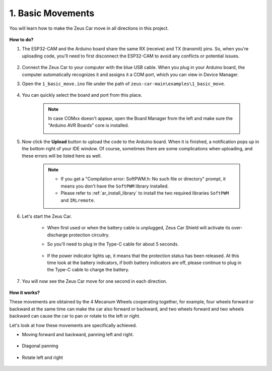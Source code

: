 1. Basic Movements
========================

You will learn how to make the Zeus Car move in all directions in this project. 

    .. image:: img/zeus_move.jpg
        :width: 600


**How to do?**

#. The ESP32-CAM and the Arduino board share the same RX (receive) and TX (transmit) pins. So, when you're uploading code, you'll need to first disconnect the ESP32-CAM to avoid any conflicts or potential issues.

    .. image:: img/unplug_cam.png
        :width: 400
        :align: center

   
#. Connect the Zeus Car to your computer with the blue USB cable. When you plug in your Arduino board, the computer automatically recognizes it and assigns it a COM port, which you can view in Device Manager.

#. Open the ``1_basic_move.ino`` file under the path of ``zeus-car-main\examples\1_basic_move``.

    .. raw:: html

        <iframe src=https://create.arduino.cc/editor/sunfounder01/cedd4eb2-3283-48ae-8851-c932eb2098ea/preview?embed style="height:510px;width:100%;margin:10px 0" frameborder=0></iframe>

#. You can quickly select the board and port from this place.

    .. image:: img/ar_board.png
    
    .. note::
        In case COMxx doesn't appear, open the Board Manager from the left and make sure the "Arduino AVR Boards" core is installed.

        .. image:: img/ar_other_board.png

#. Now click the **Upload** button to upload the code to the Arduino board. When it is finished, a notification pops up in the bottom right of your IDE window. Of course, sometimes there are some complications when uploading, and these errors will be listed here as well.

    .. note::
        * If you get a "Compilation error: SoftPWM.h: No such file or directory" prompt, it means you don't have the ``SoftPWM`` library installed.
        * Please refer to :ref:`ar_install_library` to install the two required libraries ``SoftPWM`` and ``IRLremote``.

    .. image:: img/ar_upload.png

#. Let's start the Zeus Car.

    * When first used or when the battery cable is unplugged, Zeus Car Shield will activate its over-discharge protection circuitry.
    * So you'll need to plug in the Type-C cable for about 5 seconds.

            .. image:: img/zeus_charge.jpg

    * If the power indicator lights up, it means that the protection status has been released. At this time look at the battery indicators, if both battery indicators are off, please continue to plug in the Type-C cable to charge the battery.

        .. image:: img/zeus_power.jpg

#. You will now see the Zeus Car move for one second in each direction.

    .. image:: img/zeus_move.jpg
        :width: 600

**How it works?**

These movements are obtained by the 4 Mecanum Wheels cooperating together, for example, four wheels forward or backward at the same time can make the car also forward or backward, and two wheels forward and two wheels backward can cause the car to pan or rotate to the left or right.

Let's look at how these movements are specifically achieved.

* Moving forward and backward, panning left and right.

    .. image:: img/ar_fwlr.jpg
        :width: 600

* Diagonal panning

    .. image:: img/ar_fblr.jpg
        :width: 600

* Rotate left and right

    .. image:: img/ar_turn_lr.jpg
        :width: 600


